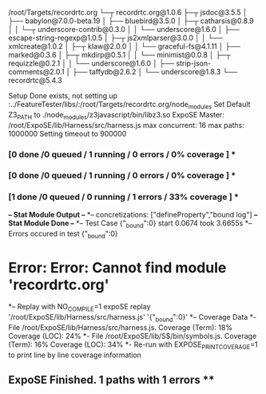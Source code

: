 /root/Targets/recordrtc.org
└─┬ recordrtc.org@1.0.6 
  ├─┬ jsdoc@3.5.5 
  │ ├── babylon@7.0.0-beta.19 
  │ ├── bluebird@3.5.0 
  │ ├─┬ catharsis@0.8.9 
  │ │ └─┬ underscore-contrib@0.3.0 
  │ │   └── underscore@1.6.0 
  │ ├── escape-string-regexp@1.0.5 
  │ ├─┬ js2xmlparser@3.0.0 
  │ │ └── xmlcreate@1.0.2 
  │ ├─┬ klaw@2.0.0 
  │ │ └── graceful-fs@4.1.11 
  │ ├── marked@0.3.6 
  │ ├─┬ mkdirp@0.5.1 
  │ │ └── minimist@0.0.8 
  │ ├─┬ requizzle@0.2.1 
  │ │ └── underscore@1.6.0 
  │ ├── strip-json-comments@2.0.1 
  │ ├── taffydb@2.6.2 
  │ └── underscore@1.8.3 
  └── recordrtc@5.4.3 

Setup Done exists, not setting up
:../FeatureTester/libs/:/root/Targets/recordrtc.org/node_modules
Set Default Z3_PATH to ./node_modules/z3javascript/bin/libz3.so
ExpoSE Master: /root/ExpoSE/lib/Harness/src/harness.js max concurrent: 16 max paths: 1000000
Setting timeout to 900000
*** [0 done /0 queued / 1 running / 0 errors / 0% coverage ] ****** [0 done /0 queued / 1 running / 0 errors / 0% coverage ] ****** [1 done /0 queued / 0 running / 1 errors / 33% coverage ] ***
*-- Stat Module Output --*
*-- concretizations: ["defineProperty","bound log"]
*-- Stat Module Done --*
*-- Test Case {"_bound":0} start 0.0674 took 3.6655s
*-- Errors occured in test {"_bound":0}
* Error: Error: Cannot find module 'recordrtc.org'
*-- Replay with NO_COMPILE=1 expoSE replay '/root/ExpoSE/lib/Harness/src/harness.js' '{"_bound":0}'
*-- Coverage Data
*- File /root/ExpoSE/lib/Harness/src/harness.js. Coverage (Term): 18% Coverage (LOC): 24%
*- File /root/ExpoSE/lib/S$/bin/symbols.js. Coverage (Term): 16% Coverage (LOC): 34%
*- Re-run with EXPOSE_PRINT_COVERAGE=1 to print line by line coverage information
** ExpoSE Finished. 1 paths with 1 errors **
